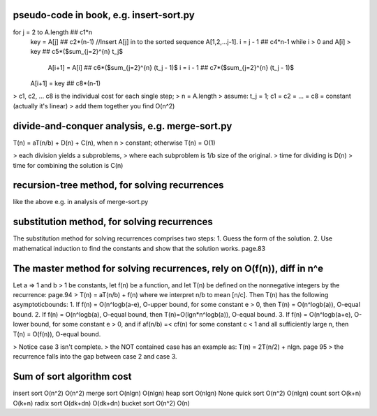 pseudo-code in book, e.g. insert-sort.py
====
for j = 2 to A.length  ## c1*n 
    key = A[j]         ## c2*(n-1)
    //Insert A[j] in to the sorted sequence A[1,2,...j-1].
    i = j - 1          ## c4*n-1
    while i > 0 and A[i] > key  ## c5*($\sum_{j=2}^{n} t_j$
        A[i+1] = A[i]           ## c6*($\sum_{j=2}^{n} (t_j - 1)$
        i = i - 1               ## c7*($\sum_{j=2}^{n} (t_j - 1)$
    A[i+1] = key                ## c8*(n-1)

> c1, c2, ... c8 is the individual cost for each single step;
> n = A.length
> assume: t_j = 1; c1 = c2 = ... = c8 = constant (actually it's linear)
> add them together you find O(n^2)

divide-and-conquer analysis, e.g. merge-sort.py
====
T(n) = aT(n/b) + D(n) + C(n), when n > constant; otherwise T(n) = O(1)

> each division yields a subproblems,
> where each subproblem is 1/b size of the original.
> time for dividing is D(n)
> time for combining the solution is C(n)

recursion-tree method, for solving recurrences
====
like the above e.g. in analysis of merge-sort.py

substitution method, for solving recurrences
====
The substitution method for solving recurrences comprises two steps:
1. Guess the form of the solution. 
2. Use mathematical induction to find the constants and show that the solution works. page.83

The master method for solving recurrences, rely on O(f(n)), diff in n^e
====
Let a => 1 and b > 1 be constants, let f(n) be a function, and let T(n) be defined on the nonnegative integers by the recurrence: page.94
> T(n) = aT(n/b) + f(n)
where we interpret n/b to mean [n/c]. Then T(n) has the following asymptoticbounds: 
1. If f(n) = O(n^logb(a-e), O-upper bound, for some constant e > 0, then T(n) = O(n^logb(a)), O-equal bound.
2. If f(n) = O(n^logb(a), O-equal bound, then T(n)=O(lgn*n^logb(a)), O-equal bound.
3. If f(n) = O(n^logb(a+e), O-lower bound, for some constant e > 0, and if af(n/b) =< cf(n) for some constant c < 1 and all sufficiently large n, then T(n) = O(f(n)), O-equal bound.

> Notice case 3 isn't complete.
> the NOT contained case has an example as: T(n) = 2T(n/2) + nlgn. page 95
> the recurrence falls into the gap between case 2 and case 3.

Sum of sort algorithm cost
====
insert sort   O(n^2)     O(n^2)  
merge sort    O(nlgn)    O(nlgn)  
heap sort     O(nlgn)    None  
quick sort    O(n^2)     O(nlgn)  
count sort    O(k+n)     O(k+n)  
radix sort    O(dk+dn)   O(dk+dn)  
bucket sort   O(n^2)     O(n)  
